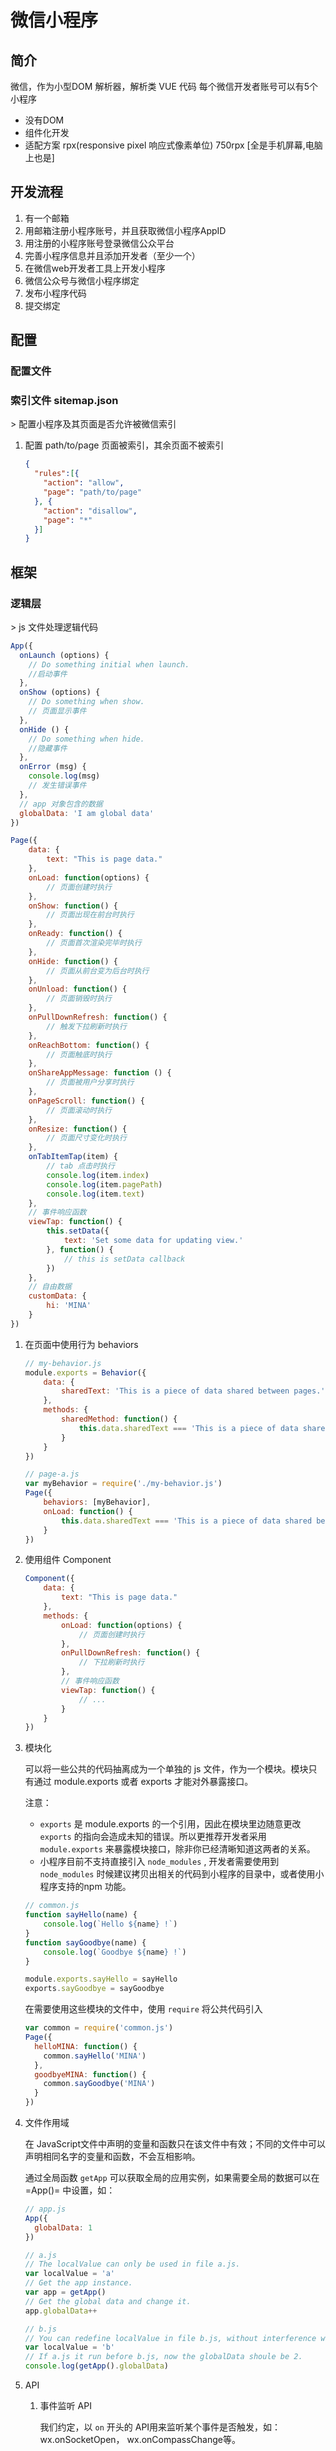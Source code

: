 * 微信小程序 
** 简介  
   微信，作为小型DOM 解析器，解析类 VUE 代码
   每个微信开发者账号可以有5个小程序

   - 没有DOM
   - 组件化开发
   - 适配方案 rpx(responsive pixel 响应式像素单位) 750rpx [全是手机屏幕,电脑上也是]

** 开发流程  
   1. 有一个邮箱
   2. 用邮箱注册小程序账号，并且获取微信小程序AppID
   3. 用注册的小程序账号登录微信公众平台
   4. 完善小程序信息并且添加开发者（至少一个）
   5. 在微信web开发者工具上开发小程序
   6. 微信公众号与微信小程序绑定
   7. 发布小程序代码
   8. 提交绑定
** 配置
*** 配置文件   
*** 索引文件 sitemap.json 
   > 配置小程序及其页面是否允许被微信索引
**** 配置 path/to/page 页面被索引，其余页面不被索引
     #+begin_src json
        {
          "rules":[{
            "action": "allow",
            "page": "path/to/page"
          }, {
            "action": "disallow",
            "page": "*"
          }]
        }
    #+end_src

** 框架
*** 逻辑层 
    > js 文件处理逻辑代码
#+begin_src js
       App({
         onLaunch (options) {
           // Do something initial when launch.
           //启动事件
         },
         onShow (options) {
           // Do something when show.
           // 页面显示事件
         },
         onHide () {
           // Do something when hide.
           //隐藏事件
         },
         onError (msg) {
           console.log(msg)
           // 发生错误事件
         },
         // app 对象包含的数据 
         globalData: 'I am global data'
       })
#+end_src

#+begin_src js
  Page({
      data: {
          text: "This is page data."
      },
      onLoad: function(options) {
          // 页面创建时执行
      },
      onShow: function() {
          // 页面出现在前台时执行
      },
      onReady: function() {
          // 页面首次渲染完毕时执行
      },
      onHide: function() {
          // 页面从前台变为后台时执行
      },
      onUnload: function() {
          // 页面销毁时执行
      },
      onPullDownRefresh: function() {
          // 触发下拉刷新时执行
      },
      onReachBottom: function() {
          // 页面触底时执行
      },
      onShareAppMessage: function () {
          // 页面被用户分享时执行
      },
      onPageScroll: function() {
          // 页面滚动时执行
      },
      onResize: function() {
          // 页面尺寸变化时执行
      },
      onTabItemTap(item) {
          // tab 点击时执行
          console.log(item.index)
          console.log(item.pagePath)
          console.log(item.text)
      },
      // 事件响应函数
      viewTap: function() {
          this.setData({
              text: 'Set some data for updating view.'
          }, function() {
              // this is setData callback
          })
      },
      // 自由数据
      customData: {
          hi: 'MINA'
      }
  })

#+end_src

**** 在页面中使用行为 behaviors
#+begin_src js
  // my-behavior.js
  module.exports = Behavior({
      data: {
          sharedText: 'This is a piece of data shared between pages.'
      },
      methods: {
          sharedMethod: function() {
              this.data.sharedText === 'This is a piece of data shared between pages.'
          }
      }
  })

  #+end_src

#+begin_src js
  // page-a.js
  var myBehavior = require('./my-behavior.js')
  Page({
      behaviors: [myBehavior],
      onLoad: function() {
          this.data.sharedText === 'This is a piece of data shared between pages.'
      }
  })

       #+end_src

**** 使用组件 Component
  #+begin_src js
    Component({
        data: {
            text: "This is page data."
        },
        methods: {
            onLoad: function(options) {
                // 页面创建时执行
            },
            onPullDownRefresh: function() {
                // 下拉刷新时执行
            },
            // 事件响应函数
            viewTap: function() {
                // ...
            }
        }
    })
      #+end_src
      
**** 模块化
     可以将一些公共的代码抽离成为一个单独的 js 文件，作为一个模块。模块只有通过 module.exports 或者 exports 才能对外暴露接口。

     注意：
     - =exports= 是 module.exports 的一个引用，因此在模块里边随意更改 =exports= 的指向会造成未知的错误。所以更推荐开发者采用 =module.exports= 来暴露模块接口，除非你已经清晰知道这两者的关系。
     - 小程序目前不支持直接引入 =node_modules= , 开发者需要使用到 =node_modules= 时候建议拷贝出相关的代码到小程序的目录中，或者使用小程序支持的npm 功能。
#+begin_src js
  // common.js
  function sayHello(name) {
      console.log(`Hello ${name} !`)
  }
  function sayGoodbye(name) {
      console.log(`Goodbye ${name} !`)
  }
  
  module.exports.sayHello = sayHello
  exports.sayGoodbye = sayGoodbye
  #+end_src

在需要使用这些模块的文件中，使用 =require= 将公共代码引入

#+begin_src js
         var common = require('common.js')
         Page({
           helloMINA: function() {
             common.sayHello('MINA')
           },
           goodbyeMINA: function() {
             common.sayGoodbye('MINA')
           }
         })
#+end_src
**** 文件作用域
     在 JavaScript文件中声明的变量和函数只在该文件中有效；不同的文件中可以声明相同名字的变量和函数，不会互相影响。

     通过全局函数 =getApp= 可以获取全局的应用实例，如果需要全局的数据可以在=App()= 中设置，如：

#+begin_src js
  // app.js
  App({
    globalData: 1
  })
  
  // a.js
  // The localValue can only be used in file a.js.
  var localValue = 'a'
  // Get the app instance.
  var app = getApp()
  // Get the global data and change it.
  app.globalData++
  
  // b.js
  // You can redefine localValue in file b.js, without interference with the localValue in a.js.
  var localValue = 'b'
  // If a.js it run before b.js, now the globalData shoule be 2.
  console.log(getApp().globalData)
  
#+end_src
**** API
***** 事件监听 API
      我们约定，以 =on= 开头的 API用来监听某个事件是否触发，如：wx.onSocketOpen， wx.onCompassChange等。

      这类 API 接受一个回调函数作为参数，当事件触发时会调用这个回调函数，并将相关数据以参数形式传入。

      #+BEGIN_EXAMPLE
          wx.onCompassChange(function (res) {
            console.log(res.direction)
          })
      #+END_EXAMPLE

***** 同步 API
      我们约定，以 =Sync= 结尾的 API 都是同步 API， 如wx.setStorageSync， wx.getSystemInfoSync等。此外，也有一些其他的同步 API，如wx.createWorker，
      wx.getBackgroundAudioManager等，详情参见 API 文档中的说明。

      同步 API 的执行结果可以通过函数返回值直接获取，如果执行出错会抛出异常。

      #+BEGIN_EXAMPLE
          try {
            wx.setStorageSync('key', 'value')
          } catch (e) {
            console.error(e)
          }
      #+END_EXAMPLE

***** 异步 API
      大多数 API 都是异步 API，如wx.request，wx.login等。这类 API 接口通常都接受一个 Object类型的参数，这个参数都支持按需指定以下字段来接收接口调用结果：

      *Object 参数说明*
      | 参数名     | 类型       | 必填   | 说明                                               |
      |------------+------------+--------+----------------------------------------------------|
      | success    | function   | 否     | 接口调用成功的回调函数                             |
      | fail       | function   | 否     | 接口调用失败的回调函数                             |
      | complete   | function   | 否     | 接口调用结束的回调函数（调用成功、失败都会执行）   |
      | 其他       | Any        | -      | 接口定义的其他参数                                 |

      *回调函数的参数*

      =success=，=fail=，=complete= 函数调用时会传入一个 =Object=类型参数，包含以下
      字段：

      | 属性    | 类型   | 说明                                                                 |
      |---------+--------+----------------------------------------------------------------------|
      | errMsg  | string | 错误信息，如果调用成功返回 =${apiName}:ok=                           |
      | errCode | number | 错误码，仅部分 API 支持，具体含义请参考对应 API 文档，成功时为 =0=。 |
      | 其他    | Any    | 接口返回的其他数据                                                   |

      异步 API 的执行结果需要通过 =Object= 类型的参数中传入的对应回调函数获取。部分异步 API 也会有返回值，可以用来实现更丰富的功能，如 wx.requestwx.connectSocket 等。

      *代码示例*

      #+BEGIN_EXAMPLE
          wx.login({
            success(res) {
              console.log(res.code)
            }
          })
      #+END_EXAMPLE

***** 异步 API 返回 Promise
      1. 部分接口如 =downloadFile=, =request=, =uploadFile=, =connectSocket=, =createCamera=（小游戏）本身就有返回值， 它们的 promisify需要开发者自行封 装。
      2. 当没有回调参数时，异步接口返回 promise。此时若函数调用失败进入 fail 逻辑， 会报错提示 =Uncaught (in promise)=，开发者可通过 catch 来进行捕获。
      3. wx.onUnhandledRejection 可以监听未处理的 Promise 拒绝事件。

      *代码示例*
      #+BEGIN_EXAMPLE
          // callback 形式调用
          wx.chooseImage({
            success(res) {
              console.log('res:', res)
            }
          })

          // promise 形式调用
          wx.chooseImage().then(res => console.log('res: ', res))
      #+END_EXAMPLE

*** 视图层 View
**** WXML
***** 数据绑定

          #+begin_src html
          <!--wxml-->
          <view> {{message}} </view>
          #+end_src


          #+begin_src js
            // page.js
            Page({
                data: {
                    message: 'Hello MINA!'
                }
            })
          #+end_src

***** 列表渲染

      #+BEGIN_EXAMPLE
          <!--wxml-->
          <view wx:for="{{array}}"> {{item}} </view>
      #+END_EXAMPLE

      #+BEGIN_EXAMPLE
          // page.js
          Page({
            data: {
              array: [1, 2, 3, 4, 5]
            }
          })
      #+END_EXAMPLE
***** 条件渲染

      #+BEGIN_EXAMPLE
          <!--wxml-->
          <view wx:if="{{view == 'WEBVIEW'}}"> WEBVIEW </view>
          <view wx:elif="{{view == 'APP'}}"> APP </view>
          <view wx:else="{{view == 'MINA'}}"> MINA </view>
      #+END_EXAMPLE

      #+BEGIN_EXAMPLE
          // page.js
          Page({
            data: {
              view: 'MINA'
            }
          })
      #+END_EXAMPLE

***** 模板
#+begin_src html
          <!--wxml-->
          <template name="staffName">
            <view>
              FirstName: {{firstName}}, LastName: {{lastName}}
            </view>
          </template>

          <template is="staffName" data="{{...staffA}}"></template>
          <template is="staffName" data="{{...staffB}}"></template>
          <template is="staffName" data="{{...staffC}}"></template>
#+end_src
#+begin_src js
  // page.js
  Page({
      data: {
          staffA: {firstName: 'Hulk', lastName: 'Hu'},
          staffB: {firstName: 'Shang', lastName: 'You'},
          staffC: {firstName: 'Gideon', lastName: 'Lin'}
      }
  })
#+end_src

***** 引用模板
      #+begin_src html
        <!-- item.wxml -->
        <!-- 模板定义在一个文件中 -->
        <template name="item">
          <text>{{text}}</text>
        </template>
      #+end_src
      
      #+begin_src html
        <!-- 引用在另一个文件中引用 -->
        <import src="item.wxml"/>
        <template is="item" data="{{text: 'forbar'}}"/>
      #+end_src

**** WXSS
     为了定义设备的一致性，微信设定死的固定宽度 为 750rpx (响应式像素单位)，在不同宽度要进行换算.
     
***** 样式导入
      使用 =@import= 语句可以导入外联样式表， =@import= 后跟需要导入的外联样式表的相对路径，用 =;= 表示语句结束。

      #+begin_src css
        /** common.wxss **/
        .small-p {
            padding:5px;
        }
        
        /** app.wxss **/
        @import "common.wxss";
        .middle-p {
            padding:15px;
        }
      #+end_src

***** 选择器
      | 选择器           | 样例             | 样例描述                                           |
      |------------------+------------------+----------------------------------------------------|
      | .class           | =.intro=         | 选择所有拥有 class="intro" 的组件                  |
      | #id              | =#firstname=     | 选择拥有 id="firstname" 的组件                     |
      | element          | =view=           | 选择所有 view 组件                                 |
      | element, element | =view, checkbox= | 选择所有文档的 view 组件和所有的 checkbox 组件     |
      | ::after          | =view::after=    | 在 view 组件后边插入内容                   content |
      | ::before         | =view::before=   | 在 view 组件前边插入内容                           |

**** WXS
     WXS（WeiXin Script）是小程序的一套脚本语言，结合=WXML=，可以构建出页面的结构。
***** 页面渲染
      #+BEGIN_EXAMPLE
          <!--wxml-->
          <wxs module="m1">
          var msg = "hello world";

          module.exports.message = msg;
          </wxs>

          <view> {{m1.message}} </view>
      #+END_EXAMPLE

      页面输出：

      #+BEGIN_EXAMPLE
          hello world
      #+END_EXAMPLE

***** 数据处理

      #+BEGIN_EXAMPLE
          // page.js
          Page({
            data: {
              array: [1, 2, 3, 4, 5, 1, 2, 3, 4]
            }
          })
      #+END_EXAMPLE

      #+BEGIN_EXAMPLE
          <!--wxml-->
          <!-- 下面的 getMax 函数，接受一个数组，且返回数组中最大的元素的值 -->
          <wxs module="m1">
          var getMax = function(array) {
            var max = undefined;
            for (var i = 0; i < array.length; ++i) {
              max = max === undefined ?
                array[i] :
                (max >= array[i] ? max : array[i]);
            }
            return max;
          }

          module.exports.getMax = getMax;
          </wxs>

          <!-- 调用 wxs 里面的 getMax 函数，参数为 page.js 里面的 array -->
          <view> {{m1.getMax(array)}} </view>
      #+END_EXAMPLE

      页面输出：
      5

*** 事件详解
**** 事件分类
     WXML 的冒泡事件列表：

     | 类型               | 触发条件                                                                                  |
     |--------------------+-------------------------------------------------------------------------------------------|
     | touchstart         | 手指触摸动作开始                                                                          |
     | touchmove          | 手指触摸后移动                                                                            |
     | touchcancel        | 手指触摸动作被打断，如来电提醒，弹窗                                                      |
     | touchend           | 手指触摸动作结束                                                                          |
     | tap                | 手指触摸后马上离开                                                                        |
     | longpress          | 手指触摸后，超过 350ms 再离开，如果指定了事件回调函数并触发了这个事件，tap 事件将不被触发 |
     | longtap            | 手指触摸后，超过 350ms 再离开（推荐使用 longpress 事件代替）                              |
     | transitionend      | 会在 WXSS transition 或 wx.createAnimation 动画结束后触发                                 |
     | animationstart     | 会在一个 WXSS animation 动画开始时触发                                                    |
     | animationiteration | 会在一个 WXSS animation 一次迭代结束时触发                                                |
     | animationend       | 会在一个 WXSS animation 动画完成时触发                                                    |
     | touchforcechange   | 在支持 3D Touch 的 iPhone 设备，重按时会触发                                              |

**** 绑定并阻止事件冒泡
     除 =bind= 外，也可以用 =catch= 来绑定事件。与 =bind= 不同， =catch=会阻止事件向上冒泡。

     例如在下边这个例子中，点击 inner view会先后调用=handleTap3=和=handleTap2=(因为
     tap 事件会冒泡到 middle view，而middle view 阻止了 tap 事件冒泡，不再向父节点
     传递)，点击 middle view会触发=handleTap2=，点击 outer view 会触发=handleTap1=。

     #+begin_src html
         <view id="outer" bindtap="handleTap1">
           outer view
           <view id="middle" catchtap="handleTap2">
             middle view
             <view id="inner" bindtap="handleTap3">
               inner view
             </view>
           </view>
         </view>
     #+end_src
**** 互斥事件绑定
     自基础库版本 [[../../compatibility.html][2.8.2]] 起，除 =bind= 和=catch= 外，还可以使用 =mut-bind= 来绑定事
     件。一个 =mut-bind=触发后，如果事件冒泡到其他节点上，其他节点上的 =mut-bind=绑
     定函数不会被触发，但 =bind= 绑定函数和 =catch= 绑定函数依旧会被触发。

     换而言之，所有 =mut-bind=是“互斥”的，只会有其中一个绑定函数被触发。同时，它
     完全不影响 =bind= 和=catch= 的绑定效果。

     例如在下边这个例子中，点击 inner view 会先后调用 =handleTap3= 和
     =handleTap2= ，点击 middle view 会调用 =handleTap2= 和 =handleTap1= 。

     #+BEGIN_EXAMPLE
         <view id="outer" mut-bind:tap="handleTap1">
           outer view
           <view id="middle" bindtap="handleTap2">
             middle view
             <view id="inner" mut-bind:tap="handleTap3">
               inner view
             </view>
           </view>
         </view>
     #+END_EXAMPLE

**** 事件对象

     如无特殊说明，当组件触发事件时，逻辑层绑定该事件的处理函数会收到一个事件对象。

     *BaseEvent 基础事件对象属性列表：*

     | 属性          | 类型    | 说明                           |
     |---------------+---------+--------------------------------|
     | [[index_u100.html#type][type]]          | String  | 事件类型                       |
     | [[index_u100.html#timeStamp][timeStamp]]     | Integer | 事件生成时的时间戳             |
     | [[index_u100.html#target][target]]        | Object  | 触发事件的组件的一些属性值集合 |
     | [[index_u100.html#currenttarget][currentTarget]] | Object  | 当前组件的一些属性值集合       |
     | [[index_u100.html#mark][mark]]          | Object  | 事件标记数据                   |
 
     *CustomEvent 自定义事件对象属性列表（继承 BaseEvent）：*

     | 属性                                 | 类型     | 说明         |
     |--------------------------------------+----------+--------------|
     | [[index_u100.html#detail][detail]]   | Object   | 额外的信息   |

     *TouchEvent 触摸事件对象属性列表（继承 BaseEvent）：*
     | 属性                                                 | 类型    | 说明                                           |
     |------------------------------------------------------+---------+------------------------------------------------|
     | [[index_u100.html#touches][touches]]                 | Array   | 触摸事件，当前停留在屏幕中的触摸点信息的数组   |
     | [[index_u100.html#changedTouches][changedTouches]]   | Array   | 触摸事件，当前变化的触摸点信息的数组           |

     *特殊事件： [[../../../component/canvas.html][canvas]]
     中的触摸事件不可冒泡，所以没有 currentTarget。*

*** 简易双向绑定
**** 双向绑定语法
     在 WXML 中，普通的属性的绑定是单向的。例如：

     #+BEGIN_EXAMPLE
         <input value="{{value}}" />
     #+END_EXAMPLE

     如果使用 =this.setData({ value: 'leaf' })= 来更新 =value=，=this.data.value=
     和输入框的中显示的值都会被更新为 =leaf=；但如果用户修改了输入框里的值，却不会
     同时改变 =this.data.value= 。

     如果需要在用户输入的同时改变 =this.data.value=，需要借助简易双向绑定机制。此时，
     可以在对应项目之前加入 =model:= 前缀：

     #+BEGIN_EXAMPLE
         <input model:value="{{value}}" />
     #+END_EXAMPLE

     这样，如果输入框的值被改变了， =this.data.value= 也会同时改变。同时，WXML 中所
     有绑定了 =value= 的位置也会被一同更新，[[../custom-component/observer.html][数据监听器]] 也会被正常触发。

     用于双向绑定的表达式有如下限制：

     1. 只能是一个单一字段的绑定，如

     #+BEGIN_EXAMPLE
         <input model:value="值为 {{value}}" />
         <input model:value="{{ a + b }}" />
     #+END_EXAMPLE

     都是非法的；

     2. 目前，尚不能 data 路径，如
     #+BEGIN_EXAMPLE
         <input model:value="{{ a.b }}" />
     #+END_EXAMPLE

     这样的表达式目前暂不支持。

**** 在自定义组件中传递双向绑定

     双向绑定同样可以使用在自定义组件上。如下的自定义组件：

     #+BEGIN_EXAMPLE
         // custom-component.js
         Component({
           properties: {
             myValue: String
           }
         })
     #+END_EXAMPLE

     #+BEGIN_EXAMPLE
         <!-- custom-component.wxml -->
         <input model:value="{{myValue}}" />
     #+END_EXAMPLE

     这个自定义组件将自身的 =myValue= 属性双向绑定到了组件内输入框的 =value=属性上。
     这样，如果页面这样使用这个组件：

     #+BEGIN_EXAMPLE
         <custom-component model:my-value="{{pageValue}}" />
     #+END_EXAMPLE

     当输入框的值变更时，自定义组件的 =myValue= 属性会同时变更，这样，页面的
     =this.data.pageValue= 也会同时变更，页面 WXML 中所有绑定了 =pageValue=的位置也
     会被一同更新。

**** 在自定义组件中触发双向绑定更新

     自定义组件还可以自己触发双向绑定更新，做法就是：使用 setData设置自身的属性。例
     如：
     #+BEGIN_EXAMPLE
         // custom-component.js
         Component({
           properties: {
             myValue: String
           },
           methods: {
             update: function() {
               // 更新 myValue
               this.setData({
                 myValue: 'leaf'
               })
             }
           }
         })
     #+END_EXAMPLE

     如果页面这样使用这个组件：

     #+BEGIN_EXAMPLE
         <custom-component model:my-value="{{pageValue}}" />
     #+END_EXAMPLE

     当组件使用 =setData= 更新 =myValue= 时，页面的 =this.data.pageValue=也会同时变
     更，页面 WXML 中所有绑定了 =pageValue= 的位置也会被一同更新。

*** 基础组件

    | 属性名         | 类型         | 描述           | 注解                                     |
    |----------------+--------------+----------------+------------------------------------------|
    | id             | String       | 组件的唯一标示 | 保持整个页面唯一                         |
    | class          | String       | 组件的样式类   | 在对应的 WXSS 中定义的样式类             |
    | style          | String       | 组件的内联样式 | 可以动态设置的内联样式                   |
    | hidden         | Boolean      | 组件是否显示   | 所有组件默认显示                         |
    | data-*         | Any          | 自定义属性     | 组件上触发的事件时，会发送给事件处理函数 |
    | bind* / catch* | EventHandler | 组件的事件     | 详见[[file:wxml/event.html][事件]]                                 |

*** 获取界面上的节点信息
**** WXML 节点信息
     [[../../api/wxml/wx.createSelectorQuery.html][节点信息查询 API]]可以用于获取节点属性、样式、在界面上的位置等信息。

     最常见的用法是使用这个接口来查询某个节点的当前位置，以及界面的滚动位置。

     *示例代码：*

     #+BEGIN_EXAMPLE
         const query = wx.createSelectorQuery()
         query.select('#the-id').boundingClientRect(function(res){
           res.top // #the-id 节点的上边界坐标（相对于显示区域）
         })
         query.selectViewport().scrollOffset(function(res){
           res.scrollTop // 显示区域的竖直滚动位置
         })
         query.exec()
     #+END_EXAMPLE

     上述示例中， =#the-id= 是一个节点选择器，与 CSS的选择器相近但略有区别，请参见
     [[../../api/wxml/SelectorQuery.select.html][SelectorQuery.select]]的相关说明。

     在自定义组件或包含自定义组件的页面中，推荐使用
     =this.createSelectorQuery= 来代替
     [[../../api/wxml/wx.createSelectorQuery.html][wx.createSelectorQuery]]
     ，这样可以确保在正确的范围内选择节点。

**** WXML 节点布局相交状态

     [[../../api/wxml/wx.createIntersectionObserver.html][节点布局相交状态API]]可用于监听两个或多个组件节点在布局位置上的相交状态。这一组
     API 常常可以用于推断某些节点是否可以被用户看见、有多大比例可以被用户看见。

     这一组 API 涉及的主要概念如下。

     -  参照节点：监听的参照节点，取它的布局区域作为参照区域。如果有多个参照节点，则会取它们布局区域的
       *交集* 作为参照区域。页面显示区域也可作为参照区域之一。
     -  目标节点：监听的目标，默认只能是一个节点（使用 =selectAll=
       选项时，可以同时监听多个节点）。
     -  相交区域：目标节点的布局区域与参照区域的相交区域。
     -  相交比例：相交区域占参照区域的比例。
     -  阈值：相交比例如果达到阈值，则会触发监听器的回调函数。阈值可以有多个。

     以下示例代码可以在目标节点（用选择器 =.target-class=
     指定）每次进入或离开页面显示区域时，触发回调函数。

     *示例代码：*

     #+BEGIN_EXAMPLE
         Page({
           onLoad: function(){
             wx.createIntersectionObserver().relativeToViewport().observe('.target-class', (res) => {
               res.id // 目标节点 id
               res.dataset // 目标节点 dataset
               res.intersectionRatio // 相交区域占目标节点的布局区域的比例
               res.intersectionRect // 相交区域
               res.intersectionRect.left // 相交区域的左边界坐标
               res.intersectionRect.top // 相交区域的上边界坐标
               res.intersectionRect.width // 相交区域的宽度
               res.intersectionRect.height // 相交区域的高度
             })
           }
         })
     #+END_EXAMPLE

     以下示例代码可以在目标节点（用选择器 =.target-class=指定）与参照节点（用选择器
     =.relative-class=指定）在页面显示区域内相交或相离，且相交或相离程度达到目标节
     点布局区域的 20%和 50%时，触发回调函数。

     *示例代码：*

     #+BEGIN_EXAMPLE
         Page({
           onLoad: function(){
             wx.createIntersectionObserver(this, {
               thresholds: [0.2, 0.5]
             }).relativeTo('.relative-class').relativeToViewport().observe('.target-class', (res) => {
               res.intersectionRatio // 相交区域占目标节点的布局区域的比例
               res.intersectionRect // 相交区域
               res.intersectionRect.left // 相交区域的左边界坐标
               res.intersectionRect.top // 相交区域的上边界坐标
               res.intersectionRect.width // 相交区域的宽度
               res.intersectionRect.height // 相交区域的高度
             })
           }
         })
     #+END_EXAMPLE

     注意：与页面显示区域的相交区域并不准确代表用户可见的区域，因为参与计算的区域是
     “布局区域”，布局区域可能会在绘制时被其他节点裁剪隐藏（如遇祖先节点中overflow
     样式为 hidden 的节点）或遮盖（如遇 fixed 定位的节点）。

     在自定义组件或包含自定义组件的页面中，推荐使用
     =this.createIntersectionObserver= 来代替[[../../api/wxml/wx.createIntersectionObserver.html][wx.createIntersectionObserver]]，这样可
     以确保在正确的范围内选择节点。

*** 响应显示区域变化
**** 显示区域尺寸
     显示区域指小程序界面中可以自由布局展示的区域。在默认情况下，小程序显示区域的尺
     寸自页面初始化起就不会发生变化。但以下两种方式都可以改变这一默认行为。

***** 在手机上启用屏幕旋转支持

      从小程序基础库版本 [[../compatibility.html][2.4.0]]开始，小程序在手机上支持屏幕旋转。使小程序中的页面支持
      屏幕旋转的方法是：在=app.json= 的 =window= 段中设置 ="pageOrientation":
      "auto"= ，或在页面json 文件中配置 ="pageOrientation": "auto"= 。

      以下是在单个页面 json 文件中启用屏幕旋转的示例。

      *代码示例：*

      #+BEGIN_EXAMPLE
          {
            "pageOrientation": "auto"
          }
      #+END_EXAMPLE


      如果页面添加了上述声明，则在屏幕旋转时，这个页面将随之旋转，显示区域尺寸也会随着屏幕旋转而变化。

      从小程序基础库版本 [[../compatibility.html][2.5.0]] 开始，=pageOrientation= 还可以被设置为 =landscape= ，
      表示固定为横屏显示。

***** [[index_u26.html#在-iPad-上启用屏幕旋转支持][#]] 在 iPad
      上启用屏幕旋转支持


  
 

      从小程序基础库版本 [[../compatibility.html][2.3.0]] 开始，在 iPad
      上运行的小程序可以支持屏幕旋转。使小程序支持 iPad 屏幕旋转的方法是：在
      =app.json= 中添加 ="resizable": true= 。

      *代码示例：*





      #+BEGIN_EXAMPLE
          {
            "resizable": true
          }
      #+END_EXAMPLE





      如果小程序添加了上述声明，则在屏幕旋转时，小程序将随之旋转，显示区域尺寸也会随着屏幕旋转而变化。注意：在
      iPad 上不能单独配置某个页面是否支持屏幕旋转。

**** Media Query
     有时，对于不同尺寸的显示区域，页面的布局会有所差异。此时可以使用 media query
     来解决大多数问题。

     *代码示例：*
     #+BEGIN_EXAMPLE
         .my-class {
           width: 40px;
         }

         @media (min-width: 480px) {
           /* 仅在 480px 或更宽的屏幕上生效的样式规则 */
           .my-class {
             width: 200px;
           }
         }
     #+END_EXAMPLE

     在 WXML 中，可以使用 [[../../component/match-media.html][match-media]]组件来根据 media query 匹配状态展示、隐藏节
     点。

     此外，可以在页面或者自定义组件 JS 中使用=this.createMediaQueryObserver()=
     方法来创建一个[[../../api/wxml/MediaQueryObserver.html][=MediaQueryObserver=]]对象，用于监听指定的 media query 的匹配状
     态。

**** 屏幕旋转事件
     有时，仅仅使用 media query 无法控制一些精细的布局变化。此时可以使用 js作为
     辅助。

     在 js 中读取页面的显示区域尺寸，可以使用[[../../api/wxml/SelectorQuery.selectViewport.html][selectorQuery.selectViewport]]。

     页面尺寸发生改变的事件，可以使用页面的 =onResize=来监听。对于自定义组件，可
     以使用 resize生命周期来监听。回调函数中将返回显示区域的尺寸信息。（从基础库
     版本[[../compatibility.html][2.4.0]] 开始支持。）

     *代码示例：*

     #+BEGIN_EXAMPLE
         Page({
           onResize(res) {
             res.size.windowWidth // 新的显示区域宽度
             res.size.windowHeight // 新的显示区域高度
           }
         })
     #+END_EXAMPLE

     #+BEGIN_EXAMPLE
         Component({
           pageLifetimes: {
             resize(res) {
               res.size.windowWidth // 新的显示区域宽度
               res.size.windowHeight // 新的显示区域高度
             }
           }
         })
     #+END_EXAMPLE


     此外，还可以使用
     [[../../api/ui/window/wx.onWindowResize.html][wx.onWindowResize]]
     来监听（但这不是推荐的方式）。

     *Bug & tips:*

     -  Bug： Android 微信版本 6.7.3 中， =live-pusher=
       组件在屏幕旋转时方向异常。

*** 动画
**** 界面动画的常见方式
     在小程序中，通常可以使用 CSS渐变和CSS动画 来创建简易的界面动画。

     动画过程中，可以使用 =bindtransitionend= =bindanimationstart=
     =bindanimationiteration= =bindanimationend= 来监听动画事件。

     | 事件名               | 含义                                                                                                 |
     |----------------------+------------------------------------------------------------------------------------------------------|
     | transitionend        | CSS 渐变结束或 [[../../api/ui/animation/wx.createAnimation.html][wx.createAnimation]] 结束一个阶段   |
     | animationstart       | CSS 动画开始                                                                                         |
     | animationiteration   | CSS 动画结束一个阶段                                                                                 |
     | animationend         | CSS 动画结束                                                                                         |

     注意：这几个事件都不是冒泡事件，需要绑定在真正发生了动画的节点上才会生效。

**** 关键帧动画

     从小程序基础库 [2.9.0]]开始支持一种更友好的动画创建方式，用于代替旧的 wx.createAnimation。它具有更好的性能和更可控的接口。

     在页面或自定义组件中，当需要进行关键帧动画时，可以使用 =this.animate= 接口：

     #+BEGIN_EXAMPLE
         this.animate(selector, keyframes, duration, callback)
     #+END_EXAMPLE

     *参数说明*

     | 属性      | 类型     | 默认值 | 必填 | 说明                       |
     | keyframes | Array    |        | 是   | 关键帧信息                 |
     | duration  | Number   |        | 是   | 动画持续时长（毫秒为单位） |
     | callback  | function |        | 否   | 动画完成后的回调函数       |

     *keyframes 中对象的结构*

     | 属性            | 类型          | 默认值 | 必填                              | 说明                                    |
     |-----------------+---------------+--------+-----------------------------------+-----------------------------------------|
     | offset          | Number        |        | 否                                | 关键帧的偏移，范围[0-1]                 |
     | ease            | String        | linear | 否                                | 动画缓动函数                            |
     | transformOrigin | String        | 否     | 基点位置，即 CSS transform-origin |                                         |
     | backgroundColor | String        |        | 否                                | 背景颜色，即 CSS background-color       |
     | bottom          | Number/String |        | 否                                | 底边位置，即 CSS bottom                 |
     | height          | Number/String |        | 否                                | 高度，即 CSS height                     |
     | left            | Number/String |        | 否                                | 左边位置，即 CSS left                   |
     | width           | Number/String |        | 否                                | 宽度，即 CSS width                      |
     | opacity         | Number        |        | 否                                | 不透明度，即 CSS opacity                |
     | right           | Number        |        | 否                                | 右边位置，即 CSS right                  |
     | top             | Number/String |        | 否                                | 顶边位置，即 CSS top                    |
     | matrix          | Array         |        | 否                                | 变换矩阵，即 CSS transform matrix       |
     | matrix3d        | Array         |        | 否                                | 三维变换矩阵，即 CSS transform matrix3d |
     | rotate          | Number        |        | 否                                | 旋转，即 CSS transform rotate           |
     | rotate3d        | Array         |        | 否                                | 三维旋转，即 CSS transform rotate3d     |
     | rotateX         | Number        |        | 否                                | X 方向旋转，即 CSS transform rotateX    |
     | rotateY         | Number        |        | 否                                | Y 方向旋转，即 CSS transform rotateY    |
     | rotateZ         | Number        |        | 否                                | Z 方向旋转，即 CSS transform rotateZ    |
     | scale           | Array         |        | 否                                | 缩放，即 CSS transform scale            |
     | scale3d         | Array         |        | 否                                | 三维缩放，即 CSS transform scale3d      |
     | scaleX          | Number        |        | 否                                | X 方向缩放，即 CSS transform scaleX     |
     | scaleY          | Number        |        | 否                                | Y 方向缩放，即 CSS transform scaleY     |
     | scaleZ          | Number        |        | 否                                | Z 方向缩放，即 CSS transform scaleZ     |
     | skew            | Array         |        | 否                                | 倾斜，即 CSS transform skew             |
     | skewX           | Number        |        | 否                                | X 方向倾斜，即 CSS transform skewX      |
     | skewY           | Number        |        | 否                                | Y 方向倾斜，即 CSS transform skewY      |
     | translate       | Array         |        | 否                                | 位移，即 CSS transform translate        |
     | translate3d     | Array         |        | 否                                | 三维位移，即 CSS transform translate3d  |
     | translateX      | Number        |        | 否                                | X 方向位移，即 CSS transform translateX |
     | translateY      | Number        |        | 否                                | Y 方向位移，即 CSS transform translateY |
     | translateZ      | Number        |        | 否                                | Z 方向位移，即 CSS transform translateZ |
**** 滚动驱动的动画

     我们发现，根据滚动位置而不断改变动画的进度是一种比较常见的场景，这类动画可以让人感觉到界面交互很连贯自然，体验更好。因此，从小程序基础库
     [[../compatibility.html][2.9.0]] 开始支持一种由滚动驱动的动画机制。

     基于上述的关键帧动画接口，新增一个 =ScrollTimeline= 的参数，用来绑定滚动元素（目前只支持 scroll-view）。接口定义如下：

     #+BEGIN_EXAMPLE
         this.animate(selector, keyframes, duration, ScrollTimeline)
     #+END_EXAMPLE

     *ScrollTimeline 中对象的结构*
     | 属性                | 类型     | 默认值     | 必填   | 说明                                                                                              |
     |---------------------+----------+------------+--------+---------------------------------------------------------------------------------------------------|
     | scrollSource        | String   |            | 是     | 指定滚动元素的选择器（只支持 scroll-view），该元素滚动时会驱动动画的进度                          |
     | orientation         | String   | vertical   | 否     | 指定滚动的方向。有效值为 horizontal 或 vertical                                                   |
     | startScrollOffset   | Number   |            | 是     | 指定开始驱动动画进度的滚动偏移量，单位 px                                                         |
     | endScrollOffset     | Number   |            | 是     | 指定停止驱动动画进度的滚动偏移量，单位 px                                                         |
     | timeRange           | Number   |            | 是     | 起始和结束的滚动范围映射的时间长度，该时间可用于与关键帧动画里的时间 (duration) 相匹配，单位 ms   |

**** 示例代码

     #+BEGIN_EXAMPLE
           this.animate('.avatar', [{
             borderRadius: '0',
             borderColor: 'red',
             transform: 'scale(1) translateY(-20px)',
             offset: 0,
           }, {
             borderRadius: '25%',
             borderColor: 'blue',
             transform: 'scale(.65) translateY(-20px)',
             offset: .5,
           }, {
             borderRadius: '50%',
             borderColor: 'blue',
             transform: `scale(.3) translateY(-20px)`,
             offset: 1
           }], 2000, {
             scrollSource: '#scroller',
             timeRange: 2000,
             startScrollOffset: 0,
             endScrollOffset: 85,
           })

           this.animate('.search_input', [{
             opacity: '0',
             width: '0%',
           }, {
             opacity: '1',
             width: '100%',
           }], 1000, {
             scrollSource: '#scroller',
             timeRange: 1000,
             startScrollOffset: 120,
             endScrollOffset: 252
           })
     #+END_EXAMPLE

*** 初始渲染缓存
**** 初始渲染缓存工作原理

     小程序页面的初始化分为两个部分。

     -  逻辑层初始化：载入必需的小程序代码、初始化页面 this对象（也包括它涉及到的所
       有自定义组件的 this对象）、将相关数据发送给视图层。
     -  视图层初始化：载入必需的小程序代码，然后等待逻辑层初始化完毕并接收逻辑层发
       送的数据，最后渲染页面。

     在启动页面时，尤其是小程序冷启动、进入第一个页面时，逻辑层初始化的时间较长。在页面初始化过程中，用户将看到小程序的标准载入画面（冷启动时）或可能看到轻微的白屏现象（页面跳转过程中）。

     启用初始渲染缓存，可以使视图层不需要等待逻辑层初始化完毕，而直接提前将页面初始
     data
     的渲染结果展示给用户，这可以使得页面对用户可见的时间大大提前。它的工作原理如下：

     -  在小程序页面第一次被打开后，将页面初始数据渲染结果记录下来，写入一个持久化的缓存区域（缓存可长时间保留，但可能因为小程序更新、基础库更新、储存空间回收等原因被清除）；
     -  在这个页面被第二次打开时，检查缓存中是否还存有这个页面上一次初始数据的渲染结果，如果有，就直接将渲染结果展示出来；
     -  如果展示了缓存中的渲染结果，这个页面暂时还不能响应用户事件，等到逻辑层初始化完毕后才能响应用户事件。

     利用初始渲染缓存，可以：

     -  快速展示出页面中永远不会变的部分，如导航栏；
     -  预先展示一个骨架页，提升用户体验；
     -  展示自定义的加载提示；
     -  提前展示广告，等等。

**** 支持的组件
     在初始渲染缓存阶段中，复杂组件不能被展示或不能响应交互。

     目前支持的内置组件：

     -  =<view />=
     -  =<text />=
     -  =<button />=
     -  =<image />=
     -  =<scroll-view />=
     -  =<rich-text />=

     自定义组件本身可以被展示（但它们里面用到的内置组件也遵循上述限制）。

**** 静态初始渲染缓存
     若想启用初始渲染缓存，最简单的方法是在页面的 =json= 文件中添加配置项 ="initialRenderingCache": "static"= ：
     #+BEGIN_EXAMPLE
         {
           "initialRenderingCache": "static"
         }
     #+END_EXAMPLE
     
     如果想要对所有页面启用，可以在 =app.json= 的 =window= 配置段中添加这个配置：
     
     #+BEGIN_EXAMPLE
         {
           "window": {
             "initialRenderingCache": "static"
           }
         }
     #+END_EXAMPLE

     添加这个配置项之后，在手机中预览小程序首页，然后杀死小程序再次进入，就会通过初始渲染缓存来渲染首页。

     注意：这种情况下，初始渲染缓存记录的是页面 data 应用在页面 WXML
     上的结果，不包含任何 setData 的结果。

     例如，如果想要在页面中展示出“正在加载”几个字，这几个字受到 =loading=
     数据字段控制：





     #+BEGIN_EXAMPLE
         <view wx:if="{{loading}}">正在加载</view>
     #+END_EXAMPLE





     这种情况下， =loading= 应当在 =data= 中指定为 =true= ，如：





     #+BEGIN_EXAMPLE
         // 正确的做法
         Page({
           data: {
             loading: true
           }
         })
     #+END_EXAMPLE





     而不能通过 =setData= 将 =loading= 置为 =true= ：





     #+BEGIN_EXAMPLE
         // 错误的做法！不要这么做！
         Page({
           data: {},
           onLoad: function() {
             this.setData({
               loading: true
             })
           }
         })
     #+END_EXAMPLE





     换而言之，这种做法只包含页面 =data= 的渲染结果，即页面的纯静态成分。

**** [[index_u95.html#在初始渲染缓存中添加动态内容][#]] 在初始渲染缓存中添加动态内容
     有些场景中，只是页面 =data=
     的渲染结果会比较局限。有时会想要额外展示一些可变的内容，如展示的广告图片
     URL 等。

     这种情况下可以使用“动态”初始渲染缓存的方式。首先，配置
     ="initialRenderingCache": "dynamic"= ：





     #+BEGIN_EXAMPLE
         {
           "initialRenderingCache": "dynamic"
         }
     #+END_EXAMPLE





     此时，初始渲染缓存不会被自动启用，还需要在页面中调用
     =this.setInitialRenderingCache(dynamicData)= 才能启用。其中，
     =dynamicData= 是一组数据，与 =data= 一起参与页面 WXML 渲染。





     #+BEGIN_EXAMPLE
         Page({
           data: {
             loading: true
           },
           onReady: function() {
             this.setInitialRenderingCache({
               loadingHint: '正在加载' // 这一部分数据将被应用于界面上，相当于在初始 data 基础上额外进行一次 setData
             })
           }
         })
     #+END_EXAMPLE









     #+BEGIN_EXAMPLE
         <view wx:if="{{loading}}">{{loadingHint}}</view>
     #+END_EXAMPLE





     从原理上说，在动态生成初始渲染缓存的方式下，页面会在后台使用动态数据重新渲染一次，因而开销相对较大。因而要尽量避免频繁调用
     =this.setInitialRenderingCache=
     ，如果在一个页面内多次调用，仅最后一次调用生效。

     注意：

     -  =this.setInitialRenderingCache= 调用时机不能早于 =Page= 的 =onReady=
       或 =Component= 的 =ready= 生命周期，否则可能对性能有负面影响。
     -  如果想禁用初始渲染缓存，调用 =this.setInitialRenderingCache(null)= 。













     --------------


     [[https://developers.weixin.qq.com/miniprogram/dev/framework/view/initial-rendering-cache.html]]

     \\
     \\




 













     --------------

** 实现页面跳转
   和通常的 web 开发一样，小程序页面跳转页分 2 中，wxml 中的 vavigator 标签，以
   及 js 的 navigator 相关的 api。

   #+BEGIN_EXAMPLE
       wx.navigateTo，重定向 wx.redirectTo等等，具体的请看官方文档。这里强调一下路由传参，很简单： 
       1、少量数据。直接问号传参。然后在目标页面的onLoad方法中通过options参数接收。 
       2、大量数据。直接塞到全局变量里面。
   #+END_EXAMPLE

   #+BEGIN_EXAMPLE
        //  wxml跳转页面
             {{item.name}}

        // js跳转页面
        wx.navigateTo({
             url: `/pages/my/appointDetail/index?_id=${ this .data.marker.id}`
           }) 

       //路由传参如何接收 
   onLoad: function (options) {
   　　 console.log(options)
   },

   #+END_EXAMPLE

** wx.request 的封装
   在 utils 中新建 request.js，简单封装了一下，一些数据要全局配置的都引进来，然后做了些错误的统一处理，没什么难度， 不过要特别注意一下 cookie 的携带。具体代码如
   下：

   #+BEGIN_EXAMPLE
       const app =  getApp()
       export  default  function request(url, options =  {}) {
          return  new Promise( function  (resolve, reject) {
           wx.request({
             url: `${app.origin}${url}`,
             method: 'GET' ,
             ...options,
             data: options.data,
             header: {
               'content-type': 'application/json' ,
               'cookie': wx.getStorageSync("cookie" )
             },
             success:  function  (res) {
                // 重新授权登录
                if (res.statusCode === 401 ){ 
                 wx.redirectTo({url: '/pages/login/index' })
                  return 
               } else  if (res.statusCode !== 200 ) { 
                 reject({ error: '服务器忙，请稍后重试', code: 500  });
                  return 
               }  else  {
                  if (url === '/api/cdz/user/weixin/login' ) {
                   const cookie = res.header["set-cookie" ] || res.header["Set-Cookie"]; 
       　　　　　　　　
                    if (cookie) wx.setStorageSync("cookie" , cookie);
                 }
                 resolve(res.data);
               }
             },
             fail:  function  (res) {
                //  fail调用接口失败
                if (url === '/api/cdz/user/weixin/login' ) {
                 const cookie = res.header["set-cookie" ] || res.header["Set-Cookie"];
                  if (cookie) wx.setStorageSync("cookie" , cookie);
               } 
               reject({ error: '网络错误', code: 0  });
             }
           })
         })
       }
   #+END_EXAMPLE

   然后我们使用的时候直接使用封装好的 request 方法，这样所有的 api 就封装成一个个函数。我们在页面中直接 import 引入调用即可。

   #+BEGIN_EXAMPLE
       import request from "../utils/request" ;
       import { stringify } from "../utils/util" 

       export  function  testPost(data) {
          return request(`/api/test/post`, {
           method: 'PUT' ,
           data,
         })
       }

       export  function  testGet(data) {
          return request(`/api/test/get`)
       }
   #+END_EXAMPLE

* 组件和 api
** 组件
*** 标签
    - view
      - hover-class 指定按下去的样式类 (点击效果)
      - hover-start-time 按住后多久出现点击态，单位毫秒 50
      - hover-stay-time	number	手指松开后点击态保留时间，单位毫秒	400		
    - scroll-view(https://mp.weixin.qq.com/debug/wxadoc/dev/component/scroll-view.html)
    - [swiper](https://mp.weixin.qq.com/debug/wxadoc/dev/component/swiper.html)
    滑块视图容器。其中只可放置swiper-item组件，否则会导致未定义的行为

    - [icon](https://mp.weixin.qq.com/debug/wxadoc/dev/component/icon.html)
    - [text](https://mp.weixin.qq.com/debug/wxadoc/dev/component/text.html)
    - [progress](https://mp.weixin.qq.com/debug/wxadoc/dev/component/progress.html)

*** 表单组件
    - [button](https://mp.weixin.qq.com/debug/wxadoc/dev/component/button.html)
    - [checkbox](https://mp.weixin.qq.com/debug/wxadoc/dev/component/checkbox.html)
    - [form](https://mp.weixin.qq.com/debug/wxadoc/dev/component/form.html)
    - [input](https://mp.weixin.qq.com/debug/wxadoc/dev/component/input.html)
    - [label](https://mp.weixin.qq.com/debug/wxadoc/dev/component/label.html)
    - [picker](https://mp.weixin.qq.com/debug/wxadoc/dev/component/picker.html)
    - [radio](https://mp.weixin.qq.com/debug/wxadoc/dev/component/radio.html)
    - [slider](https://mp.weixin.qq.com/debug/wxadoc/dev/component/slider.html)
    - [switch](https://mp.weixin.qq.com/debug/wxadoc/dev/component/switch.html)
    - [textarea](https://mp.weixin.qq.com/debug/wxadoc/dev/component/textarea.html)

*** 导航
    - [navigator](https://mp.weixin.qq.com/debug/wxadoc/dev/component/navigator.html)

*** 媒体组件
    - [audio](https://mp.weixin.qq.com/debug/wxadoc/dev/component/audio.html)
    - [image](https://mp.weixin.qq.com/debug/wxadoc/dev/component/image.html)
    - [video](https://mp.weixin.qq.com/debug/wxadoc/dev/component/video.html)

      #+begin_src html
      	<image class="" src="{{imagePath}}" mode="aspectFill" lazy-load="false" binderror="" bindload="">
      #+end_src
       mode 指定图片的显示模式 
       
*** 地图
    - [map](https://mp.weixin.qq.com/debug/wxadoc/dev/component/map.html%20#map)

*** 画布
    - [canvas](https://mp.weixin.qq.com/debug/wxadoc/dev/component/canvas.html)

*** 客服会话
    - [contact-button](https://mp.weixin.qq.com/debug/wxadoc/dev/component/contact-button.html)

** api(https://mp.weixin.qq.com/debug/wxadoc/dev/api/)
*** [网络](https://mp.weixin.qq.com/debug/wxadoc/dev/api/api-network.html)
**** [发起请求](https://mp.weixin.qq.com/debug/wxadoc/dev/api/network-request.html)
     - `wx.request`   `wx.request` 发起的是 HTTPS 请求
**** [上传、下载](https://mp.weixin.qq.com/debug/wxadoc/dev/api/network-file.html)
     - `wx.uploadFile`   将本地资源上传到开发者服务器
     - `wx.downloadFile` 下载文件资源到本地
**** [WebSocket](https://mp.weixin.qq.com/debug/wxadoc/dev/api/network-socket.html)
     - `wx.connectSocket`  创建一个 WebSocket 连接
     - `wx.onSocketOpen`   监听 WebSocket 连接打开事件
     - `wx.onSocketError`  监听 WebSocket 错误
     - `wx.sendSocketMessage`  通过 WebSocket 连接发送数据
     - `wx.onSocketMessage`  监听 WebSocket 接受到服务器的消息事件
     - `wx.closeSocket`    关闭 WebSocket 连接
     - `wx.onSocketClose`  监听 WebSocket 关闭
*** [媒体](https://mp.weixin.qq.com/debug/wxadoc/dev/api/media-picture.html)
**** [图片](https://mp.weixin.qq.com/debug/wxadoc/dev/api/media-picture.html)

     - `wx.chooseImage`  从本地相册选择图片或使用相机拍照
     - `wx.previewImage` 预览图片
     - `wx.getImageInfo` 获取图片信息
**** [录音](https://mp.weixin.qq.com/debug/wxadoc/dev/api/media-record.html)

     - `wx.startRecord`  开始录音
     - `wx.stopRecord`   主动调用停止录音
**** [音频播放控制](https://mp.weixin.qq.com/debug/wxadoc/dev/api/media-voice.html)

     - `wx.playVoice`    开始播放语音
     - `wx.pauseVoice`   暂停正在播放的语音
     - `wx.stopVoice`    结束播放语音
**** [音乐播放控制](https://mp.weixin.qq.com/debug/wxadoc/dev/api/media-background-audio.html)

     - `wx.getBackgroundAudioPlayerState`  获取音乐播放状态
     - `wx.playBackgroundAudio`  播放音乐，同时只能有一首音乐正在播放
     - `wx.pauseBackgroundAudio` 暂停播放音乐
     - `wx.seekBackgroundAudio`  控制音乐播放进度
     - `wx.stopBackgroundAudio`  停止播放音乐
     - `wx.onBackgroundAudioPlay`  监听音乐播放
     - `wx.onBackgroundAudioPause` 监听音乐暂停
     - `wx.onBackgroundAudioStop`  监听音乐停止
**** [音频组件控制](https://mp.weixin.qq.com/debug/wxadoc/dev/api/network-socket.html)

     - `wx.createAudioContext` 创建并返回 audio 上下文 `audioContext` 对象
**** [视频](https://mp.weixin.qq.com/debug/wxadoc/dev/api/network-socket.html)

     - `wx.chooseVideo`  拍摄视频或从手机相册中选视频，返回视频的临时文件路径
**** [视频组件控制](https://mp.weixin.qq.com/debug/wxadoc/dev/api/network-socket.html)

     - `wx.createVideoContext`  创建并返回 video 上下文 `videoContext` 对象
*** [文件](https://mp.weixin.qq.com/debug/wxadoc/dev/api/network-socket.html)
    - `wx.saveFile` 保存文件到本地
    - `wx.getSavedFileList` 获取本地已保存的文件列表
    - `wx.getSavedFileInfo` 获取本地文件的文件信息
    - `wx.removeSavedFile` 删除本地存储的文件
    - `wx.openDocument` 新开页面打开文档，支持格式：doc, xls, ppt, pdf, docx, xlsx, pptx
*** [数据缓存](https://mp.weixin.qq.com/debug/wxadoc/dev/api/data.html)

    - `wx.setStorage`   将数据存储在本地缓存中指定的 key 中，会覆盖掉原来该 key 对应的内容，这是一个异步接口
    - `wx.setStorageSync` 将 data 存储在本地缓存中指定的 key 中，会覆盖掉原来该 key 对应的内容，这是一个同步接口
    - `wx.getStorage`  从本地缓存中异步获取指定 key 对应的内容
    - `wx.getStorageSync` 从本地缓存中同步获取指定 key 对应的内容
    - `wx.getStorageInfo` 异步获取当前 storage 的相关信息
    - `wx.getStorageInfoSync` 同步获取当前 storage 的相关信息
    - `wx.removeStorage`  从本地缓存中异步移除指定 key
    - `wx.removeStorageSync`  从本地缓存中同步移除指定 key
    - `wx.clearStorage` 清理本地数据缓存
    - `wx.clearStorageSync` 同步清理本地数据缓存
*** [位置](https://mp.weixin.qq.com/debug/wxadoc/dev/api/location.html)
**** 获取位置
     - `wx.getLocation` 获取当前的地理位置、速度
     - `wx.chooseLocation` 打开地图选择位置
**** 查看位置
     - `wx.openLocation` 使用微信内置地图查看位置
**** [地图组件控制](https://mp.weixin.qq.com/debug/wxadoc/dev/api/api-map.html)

     - `wx.createMapContext` 创建并返回 map 上下文 mapContext 对象
*** [设备](https://mp.weixin.qq.com/debug/wxadoc/dev/api/device.html)
**** [系统信息](https://mp.weixin.qq.com/debug/wxadoc/dev/api/systeminfo.html)

     - `wx.getSystemInfo` 获取系统信息
     - `wx.getSystemInfoSync` 获取系统信息同步接口
**** [网络状态](https://mp.weixin.qq.com/debug/wxadoc/dev/api/device.html)

     - `wx.getNetworkType` 获取网络类型
**** [重力感应](https://mp.weixin.qq.com/debug/wxadoc/dev/api/accelerometer.html)

     - `wx.onAccelerometerChange`  监听重力感应数据，频率：5次/秒
**** [罗盘](https://mp.weixin.qq.com/debug/wxadoc/dev/api/campass.html)

     - `wx.onCompassChange`  监听罗盘数据，频率：5次/秒
**** [拨打电话](https://mp.weixin.qq.com/debug/wxadoc/dev/api/phonecall.html)

     - `wx.makePhoneCall`  拨打电话
**** [扫码](https://mp.weixin.qq.com/debug/wxadoc/dev/api/scancode.html)

     - `wx.scanCode` 调起客户端扫码界面，扫码成功后返回对应的结果
*** [界面](https://mp.weixin.qq.com/debug/wxadoc/dev/api/api-react.html)
**** [交互反馈](https://mp.weixin.qq.com/debug/wxadoc/dev/api/api-react.html)

     - `wx.showToast` 显示消息提示框
     - `wx.hideToast` 隐藏消息提示框
     - `wx.showModal` ​显示模态弹窗
     - `wx.showActionSheet` 显示操作菜单
**** [设置导航条](https://mp.weixin.qq.com/debug/wxadoc/dev/api/ui.html)

     - `wx.setNavigationBarTitle` 动态设置当前页面的标题
     - `wx.showNavigationBarLoading` 在当前页面显示导航条加载动画
     - `wx.hideNavigationBarLoading` 隐藏导航条加载动画
**** [导航](https://mp.weixin.qq.com/debug/wxadoc/dev/api/ui-navigate.html)

     - `wx.navigateTo`  保留当前页面，跳转到应用内的某个页面，使用 `wx.navigateBack` 可以返回到原页面
     - `wx.redirectTo` 关闭当前页面，跳转到应用内的某个页面
     - `wx.switchTab`  跳转到 `tabBar` 页面，并关闭其他所有非 `tabBar` 页面
     - `wx.navigateBack`  关闭当前页面，返回上一页面或多级页面。可通过 `getCurrentPages()` 获取当前的页面栈，决定需要返回几层
**** [动画](https://mp.weixin.qq.com/debug/wxadoc/dev/api/api-animation.html)

     - `wx.createAnimation`  创建一个动画实例 `animation`。调用实例的方法来描述动画。最后通过动画实例的`export` 方法导出动画数据传递给组件的 `animation` 属性。
     - animation
     - 动画队列
**** [绘图](https://mp.weixin.qq.com/debug/wxadoc/dev/api/canvas/intro.html)

     - [简介 intro](https://mp.weixin.qq.com/debug/wxadoc/dev/api/canvas/intro.html)
     - [Canvas 坐标系](https://mp.weixin.qq.com/debug/wxadoc/dev/api/canvas/coordinates.html)
     - [渐变](https://mp.weixin.qq.com/debug/wxadoc/dev/api/canvas/gradient.html)
     - [API 接口索引](https://mp.weixin.qq.com/debug/wxadoc/dev/api/canvas/reference.html)
     - [wx.createCanvasContext](https://mp.weixin.qq.com/debug/wxadoc/dev/api/canvas/create-canvas-context.html) 创建 canvas 绘图上下文（指定 canvasId）
     - [wx.canvasToTempFilePath](https://mp.weixin.qq.com/debug/wxadoc/dev/api/canvas/reference.html) 把当前画布的内容导出生成图片，并返回文件路径
**** [下拉刷新](https://mp.weixin.qq.com/debug/wxadoc/dev/api/pulldown.html)

     - `Page.onPullDownRefresh` 在 `Page` 中定义 `onPullDownRefresh` 处理函数，监听该页面用户下拉刷新事件
     - `wx.stopPullDownRefresh` 停止当前页面下拉刷新
*** [开放接口](https://mp.weixin.qq.com/debug/wxadoc/dev/api/api-login.html)
**** [登录](https://mp.weixin.qq.com/debug/wxadoc/dev/api/api-login.html)
     - `wx.login` 调用接口获取登录凭证（code）进而换取用户登录态信息
     - `code` 换取 `session_key`
     - 登录态维护
       - 登录时序图
       - `wx.checkSession` 检查登陆态是否过期
     - [用户数据的签名验证和加解密](https://mp.weixin.qq.com/debug/wxadoc/dev/api/signature.html)
       - 数据签名校验
       - 加密数据解密算法
**** [用户信息](https://mp.weixin.qq.com/debug/wxadoc/dev/api/open.html)
     - `wx.getUserInfo` 获取用户信息，需要先调用 `wx.login` 接口说明
     - `UnionID` 机制说明
**** [微信支付](https://mp.weixin.qq.com/debug/wxadoc/dev/api/api-login.html)

     - `wx.requestPayment` 发起微信支付
**** [模板消息](https://mp.weixin.qq.com/debug/wxadoc/dev/api/notice.html)

     - 使用说明
     - 接口说明
       - 获取 access_token
       - 发送模板消息
       - 下发条件说明
       - 审核说明
       - 违规说明
       - 处罚说明
**** 客服消息
     - [接收消息和事件](https://mp.weixin.qq.com/debug/wxadoc/dev/api/custommsg/receive.html)
       - 文本消息
       - 图片消息
       - 进入会话事件
     - [发送客服消息](https://mp.weixin.qq.com/debug/wxadoc/dev/api/custommsg/conversation.html)
     - [临时素材接口](https://mp.weixin.qq.com/debug/wxadoc/dev/api/custommsg/material.html)
       - 获取临时素材
       - 新增临时素材
     - [接入指引](https://mp.weixin.qq.com/debug/wxadoc/dev/api/custommsg/callback_help.html)
**** [分享](https://mp.weixin.qq.com/debug/wxadoc/dev/api/share.html)

     - Page.onShareAppMessage
*** 基础
**** wx.canIUse 
     判断小程序的API，回调，参数，组件等是否在当前版本可用。

     参数
     string schema
     使用 ${API}.${method}.${param}.${option} 或者 ${component}.${attribute}.${option} 方式来调用
***** 参数说明
      ${API} 代表 API 名字
      ${method} 代表调用方式，有效值为return, success, object, callback
      ${param} 代表参数或者返回值
      ${option} 代表参数的可选值或者返回值的属性
      ${component} 代表组件名字
      ${attribute} 代表组件属性
      ${option} 代表组件属性的可选值
***** 示例代码
      // 对象的属性或方法
      wx.canIUse('console.log')
      wx.canIUse('CameraContext.onCameraFrame')
      wx.canIUse('CameraFrameListener.start')
      wx.canIUse('Image.src')

      // wx接口参数、回调或者返回值
      wx.canIUse('openBluetoothAdapter')
      wx.canIUse('getSystemInfoSync.return.safeArea.left')
      wx.canIUse('getSystemInfo.success.screenWidth')
      wx.canIUse('showToast.object.image')
      wx.canIUse('onCompassChange.callback.direction')
      wx.canIUse('request.object.method.GET')

      // 组件的属性
      wx.canIUse('live-player')
      wx.canIUse('text.selectable')
      wx.canIUse('button.open-type.contact')

*** 开放接口
**** 登录
     wx.login
     wx.checkSession
**** 小程序跳转
     wx.navigateToMiniProgram
     wx.navigateBackMiniProgram
**** 帐号信息
     wx.getAccountInfoSync
**** 用户信息
     wx.getUserInfo
     UserInfo
**** 数据上报
     wx.reportMonitor
**** 数据分析
     wx.reportAnalytics
**** 支付
     wx.requestPayment
**** 授权
     wx.authorize
**** 设置
     wx.openSetting
     wx.getSetting
     AuthSetting
     SubscriptionsSetting
**** 收货地址
     wx.chooseAddress
**** 卡券
     wx.openCard
     wx.addCard
**** 发票
     wx.chooseInvoiceTitle
     wx.chooseInvoice
**** 生物认证
     wx.startSoterAuthentication
     wx.checkIsSupportSoterAuthentication
     wx.checkIsSoterEnrolledInDevice
**** 微信运动
     wx.getWeRunData
**** 性能
     wx.reportPerformance
     wx.getPerformance
***** EntryList
      EntryList.getEntries
      EntryList.getEntriesByName
      EntryList.getEntriesByType
***** Performance
      Performance.createObserver
      Performance.getEntries
      Performance.getEntriesByName
      Performance.getEntriesByType
      Performance.setBufferSize
***** PerformanceObserver
      PerformanceObserver.disconnect
      PerformanceObserver.observe
**** 订阅消息
     wx.requestSubscribeMessage
**** 微信红包
     wx.showRedPackage
**** 群工具
     wx.getGroupEnterInfo

* 事件
** 事件类型 
   -  tap：触摸后马上离开。
   -  longpress：触摸后，超过 350ms 再离开。如果指定了该事件的回调函数并触发了该事件，tap事件将不被触发。
   -  touchstart：触摸开始。
   -  touchmove：触摸后移动。
   -  touchcancel：触摸动作被打断，如来电提醒，弹窗等。
   -  touchend：触摸结束。
** 事件属性
   - capture-bind：捕获阶段触发。
   - capture-catch：捕获阶段触发，并中断事件，不再向下传播，即中断捕获阶段，并取消随后的冒泡阶段。
   - bind：冒泡阶段触发。
   - catch：冒泡阶段触发，并取消事件进一步向上冒泡。

* WXML语法  
** 数据绑定 
*** 控制属性
    <view wx:if="{{condition}}"> </view>
*** 三元运算
    <view hidden="{{flag ? true : false}}"> Hidden </view>
*** 算数运算
    <view> {{a + b}} + {{c}} + d </view>
*** 逻辑判断
    <view wx:if="{{length > 5}}"> </view>
*** 字符串运算
    <view>{{"hello" + name}}</view>
*** 数组
    <view wx:for="{{[zero, 1, 2, 3, 4]}}"> {{item}} </view>
*** 对象
    <template is="objectCombine" data="{{for: a, bar: b}}"></template>
*** 也可以用扩展运算符 ... 来将一个对象展开
    <template is="objectCombine" data="{{...obj1, ...obj2, e: 5}}"></template>
** 列表渲染
*** wx:for
    在组件上使用 wx:for 控制属性绑定一个数组，即可使用数组中各项的数据重复渲染该组件。

    默认数组的当前项的下标变量名默认为 index，数组当前项的变量名默认为 item

    <view wx:for="{{array}}">
    {{index}}: {{item.message}}
    </view>
    Page({
    data: {
    array: [{
    message: 'foo',
    }, {
    message: 'bar'
    }]
    }
    })
    使用 wx:for-item 可以指定数组当前元素的变量名，

    使用 wx:for-index 可以指定数组当前下标的变量名：

    <view wx:for="{{array}}" wx:for-index="idx" wx:for-item="itemName">
    {{idx}}: {{itemName.message}}
    </view>
    wx:for 也可以嵌套，下边是一个九九乘法表

    <view wx:for="{{[1, 2, 3, 4, 5, 6, 7, 8, 9]}}" wx:for-item="i">
    <view wx:for="{{[1, 2, 3, 4, 5, 6, 7, 8, 9]}}" wx:for-item="j">
    <view wx:if="{{i <= j}}">
    {{i}} * {{j}} = {{i * j}}
    </view>
    </view>
    </view>
    block wx:for
    类似 block wx:if，也可以将 wx:for 用在<block/>标签上，以渲染一个包含多节点的结构块。例如：

    <block wx:for="{{[1, 2, 3]}}">
    <view> {{index}}: </view>
    <view> {{item}} </view>
    </block>
*** wx:key
    如果列表中项目的位置会动态改变或者有新的项目添加到列表中，并且希望列表中的项目
    保持自己的特征和状态（如 input 中的输入内容，switch 的选中状态），需要使用
    wx:key 来指定列表中项目的唯一的标识符。

    wx:key 的值以两种形式提供

    字符串，代表在 for 循环的 array 中 item 的某个 property，该 property 的值需要是列表中唯一的字符串或数字，且不能动态改变。
    保留关键字 *this 代表在 for 循环中的 item 本身，这种表示需要 item 本身是一个唯一的字符串或者数字。
 
    当数据改变触发渲染层重新渲染的时候，会校正带有 key 的组件，框架会确保他们被重新
    排序，而不是重新创建，以确保使组件保持自身的状态，并且提高列表渲染时的效率。

    如不提供 wx:key，会报一个 warning， 如果明确知道该列表是静态，或者不必关注其顺序，可以选择忽略。

    示例代码：

    <switch wx:for="{{objectArray}}" wx:key="unique" style="display: block;"> {{item.id}} </switch>
    <button bindtap="switch"> Switch </button>
    <button bindtap="addToFront"> Add to the front </button>

    <switch wx:for="{{numberArray}}" wx:key="*this" style="display: block;"> {{item}} </switch>
    <button bindtap="addNumberToFront"> Add to the front </button>
    Page({
    data: {
    objectArray: [
    {id: 5, unique: 'unique_5'},
    {id: 4, unique: 'unique_4'},
    {id: 3, unique: 'unique_3'},
    {id: 2, unique: 'unique_2'},
    {id: 1, unique: 'unique_1'},
    {id: 0, unique: 'unique_0'},
    ],
    numberArray: [1, 2, 3, 4]
    },
    switch: function(e) {
    const length = this.data.objectArray.length
    for (let i = 0; i < length; ++i) {
    const x = Math.floor(Math.random() * length)
    const y = Math.floor(Math.random() * length)
    const temp = this.data.objectArray[x]
    this.data.objectArray[x] = this.data.objectArray[y]
    this.data.objectArray[y] = temp
    }
    this.setData({
    objectArray: this.data.objectArray
    })
    },
    addToFront: function(e) {
    const length = this.data.objectArray.length
    this.data.objectArray = [{id: length, unique: 'unique_' + length}].concat(this.data.objectArray)
    this.setData({
    objectArray: this.data.objectArray
    })
    },
    addNumberToFront: function(e){
    this.data.numberArray = [ this.data.numberArray.length + 1 ].concat(this.data.numberArray)
    this.setData({
    numberArray: this.data.numberArray
    })
    }
    })
    注意：

    当 wx:for 的值为字符串时，会将字符串解析成字符串数组

    <view wx:for="array">
    {{item}}
    </view>
    等同于

    <view wx:for="{{['a','r','r','a','y']}}">
    {{item}}
    </view>
    注意： 花括号和引号之间如果有空格，将最终被解析成为字符串

    <view wx:for="{{[1,2,3]}} ">
    {{item}}
    </view>
    等同于

    <view wx:for="{{[1,2,3] + ' '}}" >
    {{item}}
    </view>


   
* 页面内容 wxml    
** 文本 <view>
** 图片 <img>  

**** 页面路由
***** 页面栈
      | 路由方式   | 页面栈表现                        |
      |------------+-----------------------------------|
      | 初始化     | 新页面入栈                        |
      | 打开新页面 | 新页面入栈                        |
      | 页面重定向 | 当前页面出栈，新页面入栈          |
      | 页面返回   | 页面不断出栈，直到目标返回页      |
      | Tab 切换   | 页面全部出栈，只留下新的 Tab 页面 |
      | 重加载     | 页面全部出栈，只留下新的页面      |

      开发者可以使用 =getCurrentPages()= 函数获取当前页面栈。

***** 路由方式
      <navigator url="/pages/home/home">home</navigator>
          
      | 打开新页面 | wx.navigateTo        | 组件 <navigator open-type="navigateTo"/>     |
      | 页面重定向 | wx.redirectTo        | 组件 <navigator open-type="redirectTo"/>     |
      | 页面返回   | wx.navigateBack      | 使用组件<navigator open-type="navigateBack"> |
      | Tab 切换   | wx.switchTab         | 使用组件 <navigator open-type="switchTab"/>  |
      | 重启动     | 调用 API wx.reLaunch | 使用组件 <navigator open-type="reLaunch"/>   |

      Tab 切换对应的生命周期（以 A、B 页面为 Tabbar 页面，C 是从 A 页面打开的页面，D 页面是从 C 页面打开的页面为例）：
  
      | 当前页面          | 路由后页面      | 触发的生命周期（按顺序）                             |
      |-------------------+-----------------+------------------------------------------------------|
      | A                 | A               | Nothing happend                                      |
      | A                 | B               | A.onHide(), B.onLoad(), B.onShow()                   |
      | A                 | B（再次打开）   | A.onHide(), B.onShow()                               |
      | C                 | A               | C.onUnload(), A.onShow()                             |
      | C                 | B               | C.onUnload(), B.onLoad(), B.onShow()                 |
      | D                 | B               | D.onUnload(), C.onUnload(), B.onLoad(), B.onShow()   |
      | D（从转发进入）   | A               | D.onUnload(), A.onLoad(), A.onShow()                 |
      | D（从转发进入）   | B               | D.onUnload(), B.onLoad(), B.onShow()                 |

      - =navigateTo=, =redirectTo= 只能打开非 tabBar 页面。
      - =switchTab= 只能打开 tabBar 页面。
      - =reLaunch= 可以打开任意页面。
      - 页面底部的 tabBar 由页面决定，即只要是定义为 tabBar 的页面，底部都有tabBar。
      - 调用页面路由带的参数可以在目标页面的=onLoad=中获取。
